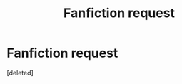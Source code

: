 #+TITLE: Fanfiction request

* Fanfiction request
:PROPERTIES:
:Score: 1
:DateUnix: 1484136946.0
:DateShort: 2017-Jan-11
:END:
[deleted]

